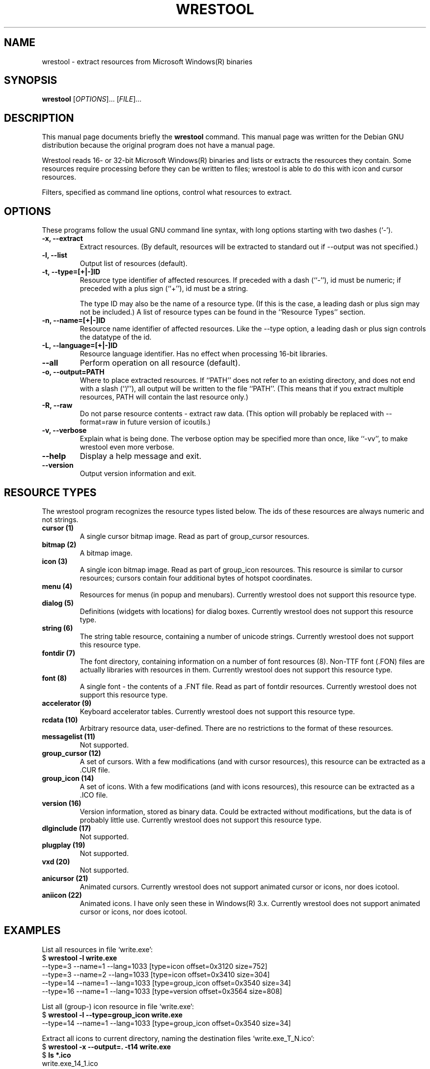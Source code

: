 .\"                                      -*- nroff -*-
.\" wrestool.1 - Manual page for wrestool.
.\"
.\" Copyright (C) 2001 Colin Watson
.\" Copyright (C) 2001 Oskar Liljeblad
.\"
.\" This program is free software: you can redistribute it and/or modify
.\" it under the terms of the GNU General Public License as published by
.\" the Free Software Foundation, either version 3 of the License, or
.\" (at your option) any later version.
.\"
.\" This program is distributed in the hope that it will be useful,
.\" but WITHOUT ANY WARRANTY; without even the implied warranty of
.\" MERCHANTABILITY or FITNESS FOR A PARTICULAR PURPOSE.  See the
.\" GNU General Public License for more details.
.\"
.\" You should have received a copy of the GNU General Public License
.\" along with this program.  If not, see <http://www.gnu.org/licenses/>.
.\"
.TH WRESTOOL "1" "April 18, 2005" "wrestool (icoutils)"
.SH NAME
wrestool \- extract resources from Microsoft Windows(R) binaries
.SH SYNOPSIS
.B wrestool
.RI [ OPTIONS "]... [" FILE ]...
.SH DESCRIPTION
This manual page documents briefly the \fBwrestool\fP command.
This manual page was written for the Debian GNU distribution
because the original program does not have a manual page.
.PP
Wrestool reads 16- or 32-bit Microsoft Windows(R) binaries
and lists or extracts the resources they contain. Some resources
require processing before they can be written to files; wrestool is
able to do this with icon and cursor resources.

Filters, specified as command line options, control what resources to
extract.
.SH OPTIONS
These programs follow the usual GNU command line syntax, with long
options starting with two dashes (`-').
.TP
.B \-x, \-\-extract
Extract resources. (By default, resources will be extracted to
standard out if \-\-output was not specified.)
.TP
.B \-l, \-\-list
Output list of resources (default).
.TP
.B \-t, \-\-type=[+|\-]ID
Resource type identifier of affected resources. If preceded
with a dash (``-''), id must be numeric; if preceded with a
plus sign (``+''), id must be a string.

The type ID may also be the name of a resource type. (If this is
the case, a leading dash or plus sign may not be included.) A
list of resource types can be found in the ``Resource Types''
section.
.TP
.B \-n, \-\-name=[+|\-]ID
Resource name identifier of affected resources. Like the \-\-type
option, a leading dash or plus sign controls the datatype of the
id.
.TP
.B \-L, \-\-language=[+|\-]ID
Resource language identifier. Has no effect when processing
16-bit libraries.
.TP
.B \-\-all
Perform operation on all resource (default).
.TP
.B \-o, \-\-output=PATH
Where to place extracted resources. If ``PATH'' does not refer
to an existing directory, and does not end with a slash (``/''),
all output will be written to the file ``PATH''. (This means
that if you extract multiple resources, PATH will contain the
last resource only.)
.TP
.B \-R, \-\-raw
Do not parse resource contents - extract raw data. (This option
will probably be replaced with \-\-format=raw in future version of
icoutils.)
.TP
.B \-v, \-\-verbose
Explain what is being done. The verbose option may be specified
more than once, like ``\-vv'', to make wrestool even more
verbose.
.TP
.B \-\-help
Display a help message and exit.
.TP
.B \-\-version
Output version information and exit.
.SH RESOURCE TYPES
The wrestool program recognizes the resource types listed below.
The ids of these resources are always numeric and not strings.
.TP
.B cursor (1)
A single cursor bitmap image. Read as part of group_cursor resources.
.TP
.B bitmap (2)
A bitmap image.
.TP
.B icon (3)
A single icon bitmap image. Read as part of group_icon resources.
This resource is similar to cursor resources; cursors contain
four additional bytes of hotspot coordinates.
.TP
.B menu (4)
Resources for menus (in popup and menubars). 
Currently wrestool does not support this resource type.
.TP
.B dialog (5)
Definitions (widgets with locations) for dialog boxes.
Currently wrestool does not support this resource type.
.TP
.B string (6)
The string table resource, containing a number of unicode
strings. Currently wrestool does not support this resource type.
.TP
.B fontdir (7)
The font directory, containing information on a number of font
resources (8). Non-TTF font (.FON) files are actually
libraries with resources in them. Currently wrestool does not
support this resource type.
.TP
.B font (8)
A single font - the contents of a .FNT file. Read as part of
fontdir resources. Currently wrestool does not support this resource type.
.TP
.B accelerator (9)
Keyboard accelerator tables.
Currently wrestool does not support this resource type.
.TP
.B rcdata (10)
Arbitrary resource data, user-defined. There are no restrictions to the
format of these resources.
.TP
.B messagelist (11)
Not supported.
.TP
.B group_cursor (12)
A set of cursors. With a few modifications (and with cursor resources),
this resource can be extracted as a .CUR file.
.TP
.B group_icon (14)
A set of icons. With a few modifications (and with icons resources),
this resource can be extracted as a .ICO file.
.TP
.B version (16)
Version information, stored as binary data. Could be extracted
without modifications, but the data is of probably little use.
Currently wrestool does not support this resource type.
.TP
.B dlginclude (17)
Not supported.
.TP
.B plugplay (19)
Not supported.
.TP
.B vxd (20)
Not supported.
.TP
.B anicursor (21)
Animated cursors. Currently wrestool does not support animated
cursor or icons, nor does icotool.
.TP
.B aniicon (22)
Animated icons. I have only seen these in Windows(R) 3.x.
Currently wrestool does not support animated
cursor or icons, nor does icotool.
.SH EXAMPLES
List all resources in file `write.exe':
.br
  $ \fBwrestool \-l write.exe\fP
  \-\-type=3 \-\-name=1 \-\-lang=1033 [type=icon offset=0x3120 size=752]
  \-\-type=3 \-\-name=2 \-\-lang=1033 [type=icon offset=0x3410 size=304]
  \-\-type=14 \-\-name=1 \-\-lang=1033 [type=group_icon offset=0x3540 size=34]
  \-\-type=16 \-\-name=1 \-\-lang=1033 [type=version offset=0x3564 size=808]
.PP
List all (group-) icon resource in file `write.exe':
.br
  $ \fBwrestool \-l \-\-type=group_icon write.exe\fP
  \-\-type=14 \-\-name=1 \-\-lang=1033 [type=group_icon offset=0x3540 size=34]
.PP
Extract all icons to current directory, naming the destination files
`write.exe_T_N.ico':
.br
  $ \fBwrestool \-x \-\-output=. \-t14 write.exe\fP
  $ \fBls *.ico\fP
  write.exe_14_1.ico
.SH SEE ALSO
.BR extresso (1),
.BR genresscript (1),
.BR icotool (1).
.SH AUTHOR
This manual page was written by Colin Watson <cjwatson@debian.org>
for the Debian GNU system (but may be used by others). It was later
modified by Oskar Liljeblad <oskar@osk.mine.nu>.
.SH COPYRIGHT
Copyright \(co 2001 Colin Watson

Copyright \(co 2001 Oskar Liljeblad

This is free software; see the source for copying conditions.  There is NO
warranty; not even for MERCHANTABILITY or FITNESS FOR A PARTICULAR PURPOSE.
.SH TRADEMARKS
Windows is a registered trademark of Microsoft Corporation in the United
States and other countries.
